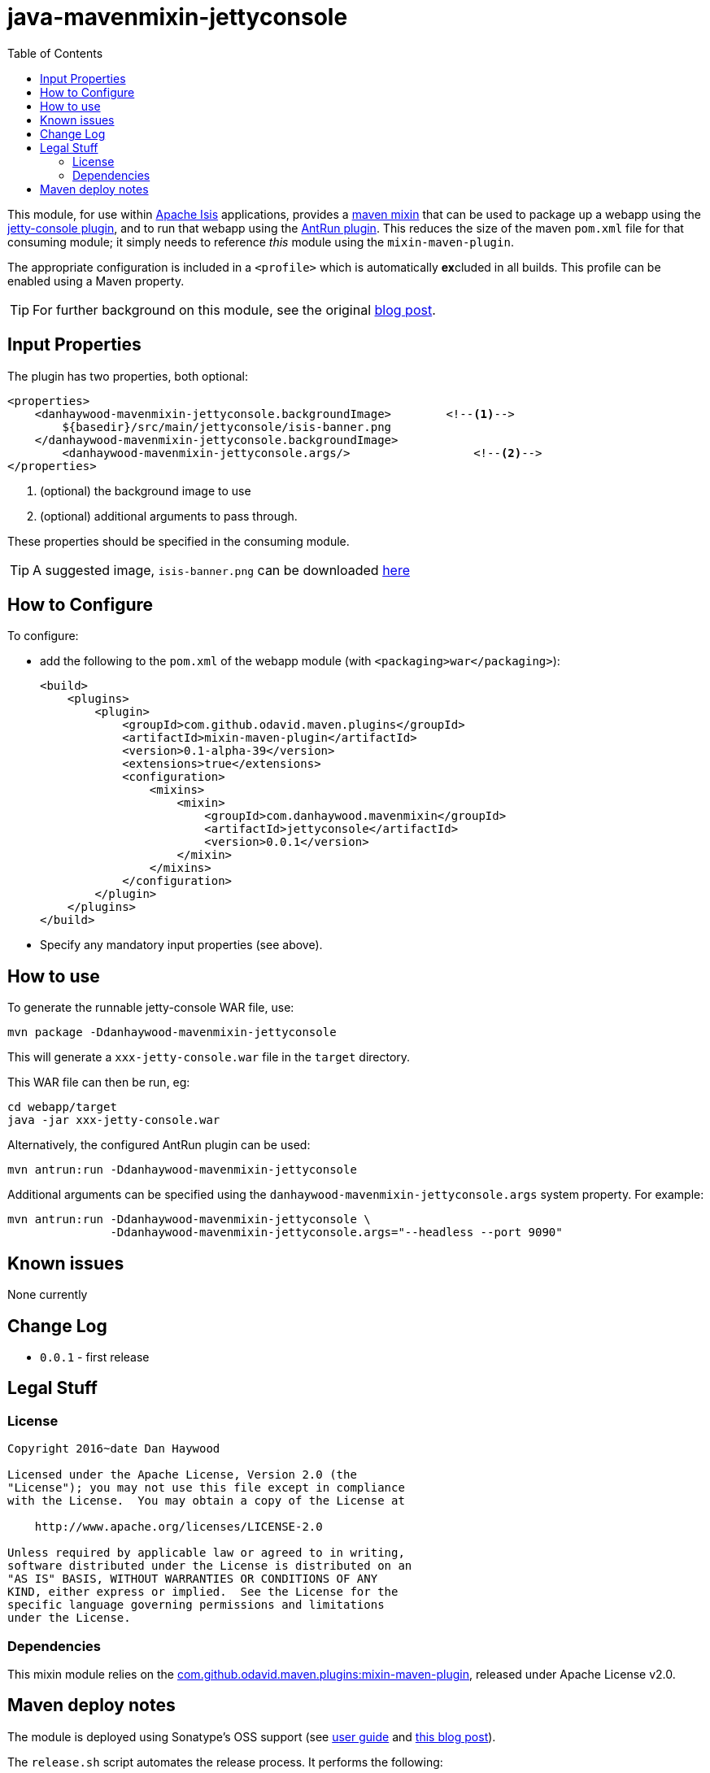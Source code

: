 = java-mavenmixin-jettyconsole
:_imagesdir: ./
:toc:


This module, for use within link:http://isis.apache.org[Apache Isis] applications, provides a link:https://github.com/odavid/maven-plugins[maven mixin] that can be used to package up a webapp using the link:https://github.com/eirbjo/jetty-console[jetty-console plugin], and to run that webapp using the link:http://maven.apache.org/plugins/maven-antrun-plugin/[AntRun plugin].
This reduces the size of the maven `pom.xml` file for that consuming module; it simply needs to reference _this_ module using the `mixin-maven-plugin`.

The appropriate configuration is included in a `<profile>` which is automatically **ex**cluded in all builds.
This profile can be enabled using a Maven property.


[TIP]
====
For further background on this module, see the original link:http://simplericity.com/2009/11/10/1257880778509.html[blog post].
====

== Input Properties

The plugin has two properties, both optional:

[source,xml]
----
<properties>
    <danhaywood-mavenmixin-jettyconsole.backgroundImage>        <!--1-->
        ${basedir}/src/main/jettyconsole/isis-banner.png
    </danhaywood-mavenmixin-jettyconsole.backgroundImage>
	<danhaywood-mavenmixin-jettyconsole.args/>                  <!--2-->
</properties>
----
<1> (optional) the background image to use
<2> (optional) additional arguments to pass through.

These properties should be specified in the consuming module.



[TIP]
====
A suggested image, `isis-banner.png` can be downloaded https://raw.githubusercontent.com/danhaywood/java-mavenmixin-jettyconsole/master/images/isis-banner.png[here]
====



== How to Configure

To configure:

* add the following to the `pom.xml` of the webapp module (with `<packaging>war</packaging>`): +
+
[source,xml]
----
<build>
    <plugins>
        <plugin>
            <groupId>com.github.odavid.maven.plugins</groupId>
            <artifactId>mixin-maven-plugin</artifactId>
            <version>0.1-alpha-39</version>
            <extensions>true</extensions>
            <configuration>
                <mixins>
                    <mixin>
                        <groupId>com.danhaywood.mavenmixin</groupId>
                        <artifactId>jettyconsole</artifactId>
                        <version>0.0.1</version>
                    </mixin>
                </mixins>
            </configuration>
        </plugin>
    </plugins>
</build>
----

* Specify any mandatory input properties (see above).



== How to use

To generate the runnable jetty-console WAR file, use:

[source,bash]
----
mvn package -Ddanhaywood-mavenmixin-jettyconsole
----

This will generate a `xxx-jetty-console.war` file in the `target` directory.

This WAR file can then be run, eg:

[source,bash]
----
cd webapp/target
java -jar xxx-jetty-console.war 
----

Alternatively, the configured AntRun plugin can be used:

[source,bash]
----
mvn antrun:run -Ddanhaywood-mavenmixin-jettyconsole
----

Additional arguments can be specified using the `danhaywood-mavenmixin-jettyconsole.args` system property.
For example:

[source,bash]
----
mvn antrun:run -Ddanhaywood-mavenmixin-jettyconsole \
               -Ddanhaywood-mavenmixin-jettyconsole.args="--headless --port 9090"
----




== Known issues

None currently



== Change Log

* `0.0.1` - first release




== Legal Stuff

=== License

[source]
----
Copyright 2016~date Dan Haywood

Licensed under the Apache License, Version 2.0 (the
"License"); you may not use this file except in compliance
with the License.  You may obtain a copy of the License at

    http://www.apache.org/licenses/LICENSE-2.0

Unless required by applicable law or agreed to in writing,
software distributed under the License is distributed on an
"AS IS" BASIS, WITHOUT WARRANTIES OR CONDITIONS OF ANY
KIND, either express or implied.  See the License for the
specific language governing permissions and limitations
under the License.
----



=== Dependencies

This mixin module relies on the link:https://github.com/odavid/maven-plugins[com.github.odavid.maven.plugins:mixin-maven-plugin], released under Apache License v2.0.



== Maven deploy notes

The module is deployed using Sonatype's OSS support (see
http://central.sonatype.org/pages/apache-maven.html[user guide] and http://www.danhaywood.com/2013/07/11/deploying-artifacts-to-maven-central-repo/[this blog post]).

The `release.sh` script automates the release process.
It performs the following:

* performs a sanity check (`mvn clean install -o`) that everything builds ok
* bumps the `pom.xml` to a specified release version, and tag
* performs a double check (`mvn clean install -o`) that everything still builds ok
* releases the code using `mvn clean deploy`
* bumps the `pom.xml` to a specified release version

For example:

[source]
----
sh release.sh 0.0.1 \
              0.0.2-SNAPSHOT \
              dan@haywood-associates.co.uk \
              "this is not really my passphrase"
----

where

* `$1` is the release version
* `$2` is the snapshot version
* `$3` is the email of the secret key (`~/.gnupg/secring.gpg`) to use for signing
* `$4` is the corresponding passphrase for that secret key.

Other ways of specifying the key and passphrase are available, see the ``pgp-maven-plugin``'s
http://kohsuke.org/pgp-maven-plugin/secretkey.html[documentation]).

If the script completes successfully, then push changes:

[source]
----
git push origin master
git push origin 0.0.1
----

If the script fails to complete, then identify the cause, perform a `git reset --hard` to start over and fix the issue before trying again.
Note that in the `dom`'s `pom.xml` the `nexus-staging-maven-plugin` has the `autoReleaseAfterClose` setting set to `true` (to automatically stage, close and the release the repo).
You may want to set this to `false` if debugging an issue.

According to Sonatype's guide, it takes about 10 minutes to sync, but up to 2 hours to update http://search.maven.org[search].
